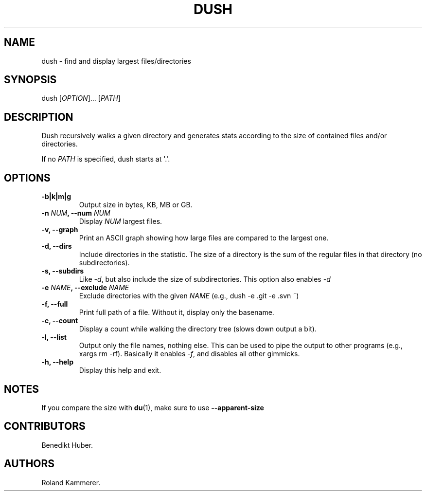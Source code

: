 .TH DUSH 1 "August 20, 2013" "Dush User Manual"
.SH NAME
.PP
dush \- find and display largest files/directories
.SH SYNOPSIS
.PP
dush [\f[I]OPTION\f[]]...
[\f[I]PATH\f[]]
.SH DESCRIPTION
.PP
Dush recursively walks a given directory and generates stats according
to the size of contained files and/or directories.
.PP
If no \f[I]PATH\f[] is specified, dush starts at \[aq].\[aq].
.SH OPTIONS
.TP
.B \-b|k|m|g
Output size in bytes, KB, MB or GB.
.RS
.RE
.TP
.B \-n \f[I]NUM\f[], \-\-num \f[I]NUM\f[]
Display \f[I]NUM\f[] largest files.
.RS
.RE
.TP
.B \-v, \-\-graph
Print an ASCII graph showing how large files are compared to the largest
one.
.RS
.RE
.TP
.B \-d, \-\-dirs
Include directories in the statistic.
The size of a directory is the sum of the regular files in that
directory (no subdirectories).
.RS
.RE
.TP
.B \-s, \-\-subdirs
Like \f[I]\-d\f[], but also include the size of subdirectories.
This option also enables \f[I]\-d\f[]
.RS
.RE
.TP
.B \-e \f[I]NAME\f[], \-\-exclude \f[I]NAME\f[]
Exclude directories with the given \f[I]NAME\f[] (e.g., dush \-e .git
\-e .svn ~)
.RS
.RE
.TP
.B \-f, \-\-full
Print full path of a file.
Without it, display only the basename.
.RS
.RE
.TP
.B \-c, \-\-count
Display a count while walking the directory tree (slows down output a
bit).
.RS
.RE
.TP
.B \-l, \-\-list
Output only the file names, nothing else.
This can be used to pipe the output to other programs (e.g., xargs rm
\-rf).
Basically it enables \f[I]\-f\f[], and disables all other gimmicks.
.RS
.RE
.TP
.B \-h, \-\-help
Display this help and exit.
.RS
.RE
.SH NOTES
.PP
If you compare the size with \f[B]du\f[](1), make sure to use
\f[B]\-\-apparent\-size\f[]
.SH CONTRIBUTORS
.PP
Benedikt Huber.
.SH AUTHORS
Roland Kammerer.
